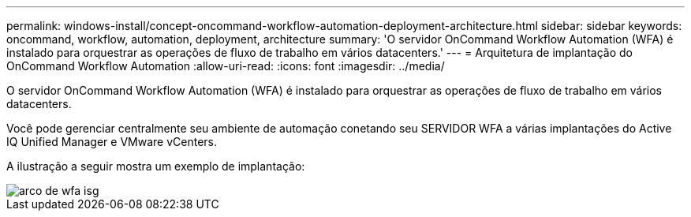 ---
permalink: windows-install/concept-oncommand-workflow-automation-deployment-architecture.html 
sidebar: sidebar 
keywords: oncommand, workflow, automation, deployment, architecture 
summary: 'O servidor OnCommand Workflow Automation (WFA) é instalado para orquestrar as operações de fluxo de trabalho em vários datacenters.' 
---
= Arquitetura de implantação do OnCommand Workflow Automation
:allow-uri-read: 
:icons: font
:imagesdir: ../media/


[role="lead"]
O servidor OnCommand Workflow Automation (WFA) é instalado para orquestrar as operações de fluxo de trabalho em vários datacenters.

Você pode gerenciar centralmente seu ambiente de automação conetando seu SERVIDOR WFA a várias implantações do Active IQ Unified Manager e VMware vCenters.

A ilustração a seguir mostra um exemplo de implantação:

image::../media/wfa_arch_isg.gif[arco de wfa isg]
